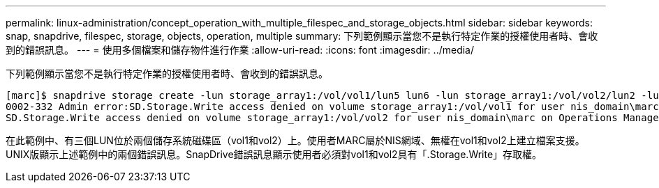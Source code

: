 ---
permalink: linux-administration/concept_operation_with_multiple_filespec_and_storage_objects.html 
sidebar: sidebar 
keywords: snap, snapdrive, filespec, storage, objects, operation, multiple 
summary: 下列範例顯示當您不是執行特定作業的授權使用者時、會收到的錯誤訊息。 
---
= 使用多個檔案和儲存物件進行作業
:allow-uri-read: 
:icons: font
:imagesdir: ../media/


[role="lead"]
下列範例顯示當您不是執行特定作業的授權使用者時、會收到的錯誤訊息。

[listing]
----
[marc]$ snapdrive storage create -lun storage_array1:/vol/vol1/lun5 lun6 -lun storage_array1:/vol/vol2/lun2 -lunsize 100m
0002-332 Admin error:SD.Storage.Write access denied on volume storage_array1:/vol/vol1 for user nis_domain\marc on Operations Manager server ops_mngr_server
SD.Storage.Write access denied on volume storage_array1:/vol/vol2 for user nis_domain\marc on Operations Manager server ops_mngr_server
----
在此範例中、有三個LUN位於兩個儲存系統磁碟區（vol1和vol2）上。使用者MARC屬於NIS網域、無權在vol1和vol2上建立檔案支援。UNIX版顯示上述範例中的兩個錯誤訊息。SnapDrive錯誤訊息顯示使用者必須對vol1和vol2具有「.Storage.Write」存取權。
